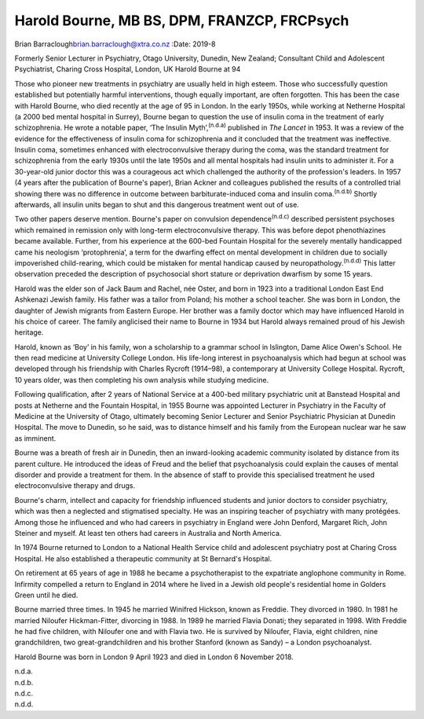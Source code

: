 ============================================
Harold Bourne, MB BS, DPM, FRANZCP, FRCPsych
============================================

Brian Barraclough\ brian.barraclough@xtra.co.nz
:Date: 2019-8


.. contents::
   :depth: 3
..

Formerly Senior Lecturer in Psychiatry, Otago University, Dunedin, New
Zealand; Consultant Child and Adolescent Psychiatrist, Charing Cross
Hospital, London, UK Harold Bourne at 94

Those who pioneer new treatments in psychiatry are usually held in high
esteem. Those who successfully question established but potentially
harmful interventions, though equally important, are often forgotten.
This has been the case with Harold Bourne, who died recently at the age
of 95 in London. In the early 1950s, while working at Netherne Hospital
(a 2000 bed mental hospital in Surrey), Bourne began to question the use
of insulin coma in the treatment of early schizophrenia. He wrote a
notable paper, ‘The Insulin Myth’,\ :sup:`(n.d.a)` published in *The
Lancet* in 1953. It was a review of the evidence for the effectiveness
of insulin coma for schizophrenia and it concluded that the treatment
was ineffective. Insulin coma, sometimes enhanced with electroconvulsive
therapy during the coma, was the standard treatment for schizophrenia
from the early 1930s until the late 1950s and all mental hospitals had
insulin units to administer it. For a 30-year-old junior doctor this was
a courageous act which challenged the authority of the profession's
leaders. In 1957 (4 years after the publication of Bourne's paper),
Brian Ackner and colleagues published the results of a controlled trial
showing there was no difference in outcome between barbiturate-induced
coma and insulin coma.\ :sup:`(n.d.b)` Shortly afterwards, all insulin
units began to shut and this dangerous treatment went out of use.

Two other papers deserve mention. Bourne's paper on convulsion
dependence\ :sup:`(n.d.c)` described persistent psychoses which remained
in remission only with long-term electroconvulsive therapy. This was
before depot phenothiazines became available. Further, from his
experience at the 600-bed Fountain Hospital for the severely mentally
handicapped came his neologism ‘protophrenia’, a term for the dwarfing
effect on mental development in children due to socially impoverished
child-rearing, which could be mistaken for mental handicap caused by
neuropathology.\ :sup:`(n.d.d)` This latter observation preceded the
description of psychosocial short stature or deprivation dwarfism by
some 15 years.

Harold was the elder son of Jack Baum and Rachel, née Oster, and born in
1923 into a traditional London East End Ashkenazi Jewish family. His
father was a tailor from Poland; his mother a school teacher. She was
born in London, the daughter of Jewish migrants from Eastern Europe. Her
brother was a family doctor which may have influenced Harold in his
choice of career. The family anglicised their name to Bourne in 1934 but
Harold always remained proud of his Jewish heritage.

Harold, known as ‘Boy’ in his family, won a scholarship to a grammar
school in Islington, Dame Alice Owen's School. He then read medicine at
University College London. His life-long interest in psychoanalysis
which had begun at school was developed through his friendship with
Charles Rycroft (1914–98), a contemporary at University College
Hospital. Rycroft, 10 years older, was then completing his own analysis
while studying medicine.

Following qualification, after 2 years of National Service at a 400-bed
military psychiatric unit at Banstead Hospital and posts at Netherne and
the Fountain Hospital, in 1955 Bourne was appointed Lecturer in
Psychiatry in the Faculty of Medicine at the University of Otago,
ultimately becoming Senior Lecturer and Senior Psychiatric Physician at
Dunedin Hospital. The move to Dunedin, so he said, was to distance
himself and his family from the European nuclear war he saw as imminent.

Bourne was a breath of fresh air in Dunedin, then an inward-looking
academic community isolated by distance from its parent culture. He
introduced the ideas of Freud and the belief that psychoanalysis could
explain the causes of mental disorder and provide a treatment for them.
In the absence of staff to provide this specialised treatment he used
electroconvulsive therapy and drugs.

Bourne's charm, intellect and capacity for friendship influenced
students and junior doctors to consider psychiatry, which was then a
neglected and stigmatised specialty. He was an inspiring teacher of
psychiatry with many protégées. Among those he influenced and who had
careers in psychiatry in England were John Denford, Margaret Rich, John
Steiner and myself. At least ten others had careers in Australia and
North America.

In 1974 Bourne returned to London to a National Health Service child and
adolescent psychiatry post at Charing Cross Hospital. He also
established a therapeutic community at St Bernard's Hospital.

On retirement at 65 years of age in 1988 he became a psychotherapist to
the expatriate anglophone community in Rome. Infirmity compelled a
return to England in 2014 where he lived in a Jewish old people's
residential home in Golders Green until he died.

Bourne married three times. In 1945 he married Winifred Hickson, known
as Freddie. They divorced in 1980. In 1981 he married Niloufer
Hickman-Fitter, divorcing in 1988. In 1989 he married Flavia Donati;
they separated in 1998. With Freddie he had five children, with Niloufer
one and with Flavia two. He is survived by Niloufer, Flavia, eight
children, nine grandchildren, two great-grandchildren and his brother
Stanford (known as Sandy) – a London psychoanalyst.

Harold Bourne was born in London 9 April 1923 and died in London 6
November 2018.

.. container:: references csl-bib-body hanging-indent
   :name: refs

   .. container:: csl-entry
      :name: ref-ref1

      n.d.a.

   .. container:: csl-entry
      :name: ref-ref2

      n.d.b.

   .. container:: csl-entry
      :name: ref-ref3

      n.d.c.

   .. container:: csl-entry
      :name: ref-ref4

      n.d.d.
